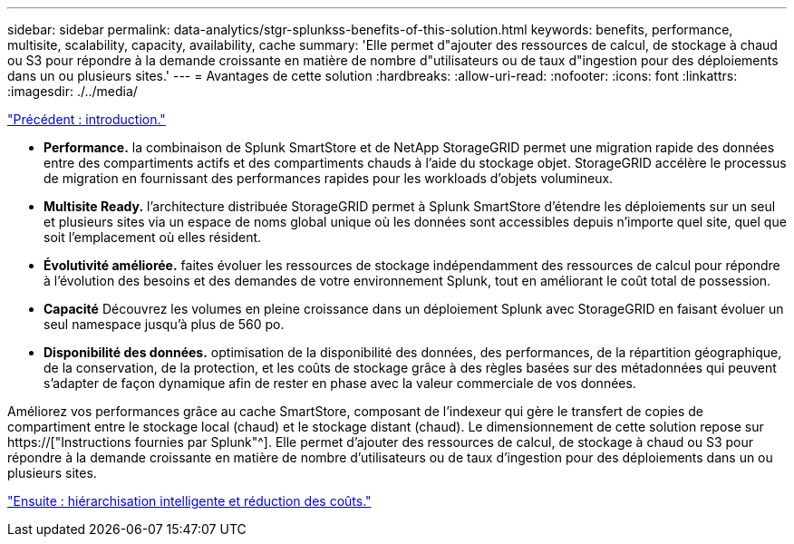 ---
sidebar: sidebar 
permalink: data-analytics/stgr-splunkss-benefits-of-this-solution.html 
keywords: benefits, performance, multisite, scalability, capacity, availability, cache 
summary: 'Elle permet d"ajouter des ressources de calcul, de stockage à chaud ou S3 pour répondre à la demande croissante en matière de nombre d"utilisateurs ou de taux d"ingestion pour des déploiements dans un ou plusieurs sites.' 
---
= Avantages de cette solution
:hardbreaks:
:allow-uri-read: 
:nofooter: 
:icons: font
:linkattrs: 
:imagesdir: ./../media/


link:stgr-splunkss-introduction.html["Précédent : introduction."]

[role="lead"]
* *Performance.* la combinaison de Splunk SmartStore et de NetApp StorageGRID permet une migration rapide des données entre des compartiments actifs et des compartiments chauds à l'aide du stockage objet. StorageGRID accélère le processus de migration en fournissant des performances rapides pour les workloads d'objets volumineux.
* *Multisite Ready.* l'architecture distribuée StorageGRID permet à Splunk SmartStore d'étendre les déploiements sur un seul et plusieurs sites via un espace de noms global unique où les données sont accessibles depuis n'importe quel site, quel que soit l'emplacement où elles résident.
* *Évolutivité améliorée.* faites évoluer les ressources de stockage indépendamment des ressources de calcul pour répondre à l'évolution des besoins et des demandes de votre environnement Splunk, tout en améliorant le coût total de possession.
* *Capacité* Découvrez les volumes en pleine croissance dans un déploiement Splunk avec StorageGRID en faisant évoluer un seul namespace jusqu'à plus de 560 po.
* *Disponibilité des données.* optimisation de la disponibilité des données, des performances, de la répartition géographique, de la conservation, de la protection, et les coûts de stockage grâce à des règles basées sur des métadonnées qui peuvent s'adapter de façon dynamique afin de rester en phase avec la valeur commerciale de vos données.


Améliorez vos performances grâce au cache SmartStore, composant de l'indexeur qui gère le transfert de copies de compartiment entre le stockage local (chaud) et le stockage distant (chaud). Le dimensionnement de cette solution repose sur https://["Instructions fournies par Splunk"^]. Elle permet d'ajouter des ressources de calcul, de stockage à chaud ou S3 pour répondre à la demande croissante en matière de nombre d'utilisateurs ou de taux d'ingestion pour des déploiements dans un ou plusieurs sites.

link:stgr-splunkss-intelligent-tiering-and-cost-savings.html["Ensuite : hiérarchisation intelligente et réduction des coûts."]
